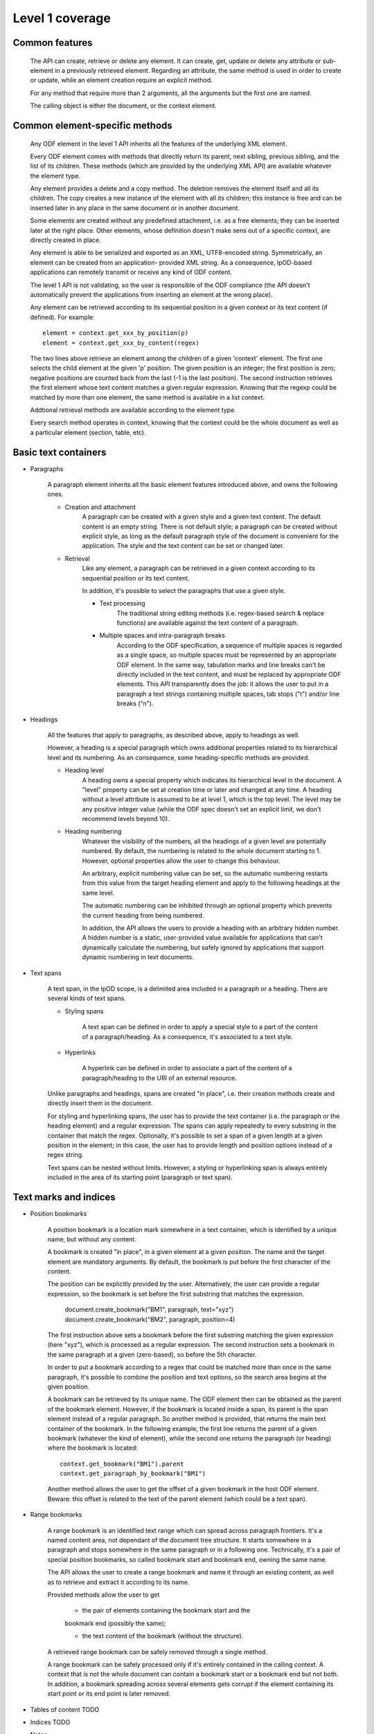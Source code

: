 #################
Level 1 coverage
#################

Common features
===============

    The API can create, retrieve or delete any element.
    It can create, get, update or delete any attribute or sub-element in a
    previously retrieved element. Regarding an attribute, the same method
    is used in order to create or update, while an element creation require
    an explicit method.
	
    For any method that require more than 2 arguments, all the arguments but the
    first one are named.
    
    The calling object is either the document, or the context element.
    
Common element-specific methods
===============================

    Any ODF element in the level 1 API inherits all the features of the
    underlying XML element.
    
    Every ODF element comes with methods that directly return its parent, next
    sibling, previous sibling, and the list of its children. These methods
    (which are provided by the underlying XML API) are available whatever the
    element type.
    
    Any element provides a delete and a copy method. The deletion removes the
    element itself and all its children. The copy creates a new instance of the
    element with all its children; this instance is free and can be inserted
    later in any place in the same document or in another document.
    
    Some elements are created without any predefined attachment, i.e. as a free
    elements; they can be inserted later at the right place. Other elements,
    whose definition doesn't make sens out of a specific context, are directly
    created in place.
    
    Any element is able to be serialized and exported as an XML, UTF8-encoded
    string. Symmetrically, an element can be created from an application-
    provided XML string. As a consequence, lpOD-based applications can remotely
    transmit or receive any kind of ODF content.
    
    The level 1 API is not validating, so the user is responsible of the ODF
    compliance (the API doesn't automatically prevent the applications from
    inserting an element at the wrong place).
    
    Any element can be retrieved according to its sequential position in a given
    context or its text content (if defined). For example::
    
        element = context.get_xxx_by_position(p)
        element = context.get_xxx_by_content(regex)
        
    The two lines above retrieve an element among the children of a given
    'context' element. The first one selects the child element at the given 'p'
    position. The given position is an integer; the first position is zero;
    negative positions are counted back from the last (-1 is the last position).
    The second instruction retrieves the first element whose text content
    matches a given regular expression. Knowing that the regexp could be matched
    by more than one element, the same method is available in a list context.
    
    Addtional retrieval methods are available according to the element type.
    
    Every search method operates in context, knowing that the context could be
    the whole document as well as a particular element (section, table, etc).
    

Basic text containers
=====================

- Paragraphs

    A paragraph element inherits all the basic element features introduced
    above, and owns the following ones.

    - Creation and attachment
        A paragraph can be created with a given style and a given text content.
        The default content is an empty string. There is not default style; a
        paragraph can be created without explicit style, as long as the default
        paragraph style of the document is convenient for the application. The
        style and the text content can be set or changed later.
        
    - Retrieval
        Like any element, a paragraph can be retrieved in a given context
        according to its sequential position or its text content.
        
        In addition, it's possible to select the paragraphs that use a given
        style.

	- Text processing
		The traditional string editing methods (i.e. regex-based search &
		replace functions) are available against the text content of
		a paragraph.
		
	- Multiple spaces and intra-paragraph breaks
	    According to the ODF specification, a sequence of multiple spaces is
	    regarded as a single space, so multiple spaces must be represented by
	    an appropriate ODF element. In the same way, tabulation marks and line
	    breaks can't be directly included in the text content, and must be 
	    replaced by appropriate ODF elements. This API transparently does the
	    job: it allows the user to put in a paragraph a text strings containing
	    multiple spaces, tab stops ("\t") and/or line breaks ("\n").

- Headings

    All the features that apply to paragraphs, as described above, apply to
    headings as well.
    
    However, a heading is a special paragraph which owns additional properties
    related to its hierarchical level and its numbering. As an consequence,
    some heading-specific methods are provided.
    
    - Heading level
        A heading owns a special property which indicates its hierarchical level
        in the document. A "level" property can be set at creation time or later
        and changed at any time. A heading without a level attribute is assumed
        to be at level 1, which is the top level. The level may be any positive
        integer value (while the ODF spec doesn't set an explicit limit, we
        don't recommend levels beyond 10).
        
    - Heading numbering
        Whatever the visibility of the numbers, all the headings of a given
        level are potentially numbered. By default, the numbering is related
        to the whole document starting to 1. However, optional properties allow
        the user to change this behaviour.
        
        An arbitrary, explicit numbering value can be set, so the automatic
        numbering restarts from this value from the target heading element
        and apply to the following headings at the same level.
        
        The automatic numbering can be inhibited through an optional property
        which prevents the current heading from being numbered.
        
        In addition, the API allows the users to provide a heading with an
        arbitrary hidden number. A hidden number is a static, user-provided
        value available for applications that can't dynamically calculate the
        numbering, but safely ignored by applications that support dynamic
        numbering in text documents.
        
- Text spans

    A text span, in the lpOD scope, is a delimited area included in a paragraph
    or a heading. There are several kinds of text spans.
    
    - Styling spans
    
        A text span can be defined in order to apply a special style to a part
        of the content of a paragraph/heading. As a consequence, it's
        associated to a text style.
        
    - Hyperlinks
    
        A hyperlink can be defined in order to associate a part of the content
        of a paragraph/heading to the URI of an external resource.
    
    Unlike paragraphs and headings, spans are created "in place", i.e. their
    creation methods create and directly insert them in the document.
    
    For styling and hyperlinking spans, the user has to provide the text
    container (i.e. the paragraph or the heading element) and a regular
    expression. The spans can apply repeatedly to every substring in the
    container that match the regex. Optionally, it's possible to set a span
    of a given length at a given position in the element; in this case, the
    user has to provide length and position options instead of a regex string.
    
    Text spans can be nested without limits. However, a styling or
    hyperlinking span is always entirely included in the area of its starting 
    point (paragraph or text span). 

Text marks and indices
======================

- Position bookmarks

    A position bookmark is a location mark somewhere in a text container,
    which is identified by a unique name, but without any content.
    
    A bookmark is created "in place", in a given element at a given position.
    The name and the target element are mandatory arguments. By default, the
    bookmark is put before the first character of the content.
    
    The position can be explicitly provided by the user. Alternatively, the
    user can provide a regular expression, so the bookmark is set before the
    first substring that matches the expression. 
    
        document.create_bookmark("BM1", paragraph, text="xyz")
        document.create_bookmark("BM2", paragraph, position=4)
        
    The first instruction above sets a bookmark before the first substring
    matching the given expression (here "xyz"), which is processed as a regular
    expression. The second instruction sets a bookmark in the same paragraph
    at a given (zero-based), so before the 5th character.
    
    In order to put a bookmark according to a regex that could be matched more
    than once in the same paragraph, it's possible to combine the position and
    text options, so the search area begins at the given position.
    
    A bookmark can be retrieved by its unique name. The ODF element then can be
    obtained as the parent of the bookmark element. However, if the bookmark
    is located inside a span, its parent is the span element instead of a
    regular paragraph. So another method is provided, that returns the main
    text container of the bookmark. In the following example, the first line
    returns the parent of a given bookmark (whatever the kind of element),
    while the second one returns the paragraph (or heading) where the bookmark
    is located::
    
        context.get_bookmark("BM1").parent
        context.get_paragraph_by_bookmark("BM1")
        
    Another method allows the user to get the offset of a given bookmark in
    the host ODF element. Beware: this offset is related to the text of the
    parent element (which could be a text span).
    
- Range bookmarks
    
    A range bookmark is an identified text range which can spread across
    paragraph frontiers. It's a named content area, not dependant of the
    document tree structure. It starts somewhere in a paragraph and stops
    somewhere in the same paragraph or in a following one. Technically,
    it's a pair of special position bookmarks, so called bookmark start
    and bookmark end, owning the same name.
    
    The API allows the user to create a range bookmark and name it through
    an existing content, as well as to retrieve and extract it according to
    its name.
    
    Provided methods allow the user to get
    
        - the pair of elements containing the bookmark start and the
        bookmark end (possibly the same);
        
        - the text content of the bookmark (without the structure).
    
    A retrieved range bookmark can be safely removed through a single
    method.
        
    A range bookmark can be safely processed only if it's entirely
    contained in the calling context. A context that is not the whole
    document can contain a bookmark start or a bookmark end but not both.
    In addition, a bookmark spreading across several elements gets
    corrupt if the element containing its start point or its end point
    is later removed.

- Tables of content TODO
- Indices TODO
- Notes

    Generally speaking, a note is an object whose main function is to allow
    the user to set some text content out of the main document body but
    to structurally associate this content to a specific location in the
    document body. [TBC] 

    


- Change tracking TODO

Structured containers
=====================

- Tables
- Lists
- Data pilot (pivot) tables TODO
- Sections
- Draw pages TODO

  .. figure:: figures/lpod_drawpage.*
     :align: center


Fields and forms
================

- Declared fields and variables
- Text fields

Graphic content
===============

- Frames
- Shapes TODO
- Images
- Animations TODO
- Charts TODO

Styles
======

- Text styles
- Graphic styles TODO
- Page styles TODO

  .. figure:: figures/lpod_page_style.*
     :align: center

- Data formatting styles

Metadata
========

- Pre-defined
- User defined

Application settings
====================

TODO

